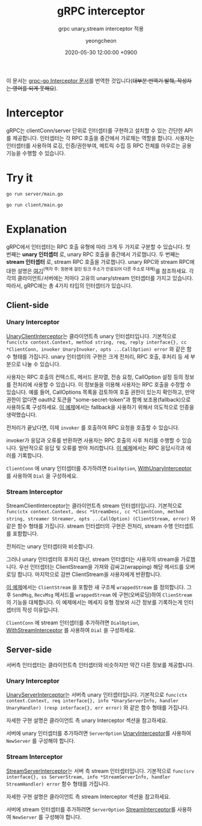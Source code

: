 #+TITLE: gRPC interceptor
#+SUBTITLE: grpc unary,stream interceptor 적용
#+AUTHOR: yeongcheon
#+DATE: 2020-05-30 12:00:00 +0900
#+TAGS[]: grpc golang unary stream interceptor
#+DRAFT: false

이 문서는 [[https://github.com/grpc/grpc-go/blob/master/examples/features/interceptor/README.md][grpc-go Interceptor 문서]]를 번역한 것입니다(+대부분 번역기 발췌, 작성자는 영어를 되게 못해요+).

* Interceptor
  gRPC는 clientConn/server 단위로 인터셉터를 구현하고 설치할 수 있는 간단한 API를 제공합니다. 인터셉터는 각 RPC 호출을 중간에서 가로채는 역할을 합니다. 사용자는 인터셉터를 사용하여 로깅, 인증/권한부여, 메트릭 수집 등 RPC 전체를 아우르는 공용 기능을 수행할 수 있습니다.

* Try it
  #+BEGIN_SRC bash
    go run server/main.go
  #+END_SRC

  #+BEGIN_SRC bash
    go run client/main.go
  #+END_SRC

* Explanation
  gRPC에서 인터셉터는 RPC 호출 유형에 따라 크게 두 가지로 구분할 수 있습니다. 첫 번째는 *unary 인터셉터* 로, unary RPC 호출을 중간에서 가로챕니다. 두 번째는 *stream 인터셉터* 로, stream RPC 호출을 가로챕니다. unary RPC와 stream RPC에 대한 설명은 [[https://grpc.io/docs/what-is-grpc/core-concepts/#rpc-life-cycle][여기]]^(역자 주: 원본에 걸린 링크 주소가 만료되어 다른 주소로 대체)를 참조하세요. 각각의 클라이언트/서버에는 저마다 고유의 unary/stream 인터셉터를 가지고 있습니다. 따라서, gRPC에는 총 4가지 타입의 인터셉터가 있습니다.

** Client-side
*** Unary Interceptor
	[[https://godoc.org/google.golang.org/grpc#UnaryClientInterceptor][UnaryClientInterceptor]]는 클라이언트측 unary 인터셉터입니다. 기본적으로 ~func(ctx context.Context, method string, req, reply interface{}, cc *ClientConn, invoker UnaryInvoker, opts ...CallOption) error~ 와 같은 함수 형태를 가집니다. unary 인터셉터의 구현은 크게 전처리, RPC 호출, 후처리 등 세 부분으로 나눌 수 있습니다.

	사용자는 RPC 호출의 컨텍스트, 메서드 문자열, 전송 요청, CallOption 설정 등의 정보를 전처리에 사용할 수 있습니다. 이 정보들을 이용해 사용자는 RPC 호출을 수정할 수 있습니다. 예를 들어, CallOptions 목록을 검토하여 호출 권한이 있는지 확인하고, 만약 권한이 없다면 oauth2 토큰을 "some-secret-token"과 함께 보조용(fallback)으로 사용하도록 구성하세요. [[https://github.com/grpc/grpc-go/tree/master/examples/features/interceptor][이 예제]]에서는 fallback을 사용하기 위해서 의도적으로 인증을 생략했습니다.

	전처리가 끝났다면, 이제 ~invoker~ 를 호출하여 RPC 요청을 호출할 수 있습니다.

	invoker가 응답과 오류를 반환하면 사용자는 RPC 호출의 사후 처리를 수행할 수 있습니다. 일반적으로 응답 및 오류를 받아 처리합니다. [[https://github.com/grpc/grpc-go/blob/master/examples/features/interceptor/client/main.go][이 예제]]에서는 RPC 응답시각과 에러를 기록합니다.

	~ClientConn~ 에 unary 인터셉터를 추가하려면 ~DialOption~, [[https://godoc.org/google.golang.org/grpc#WithUnaryInterceptor][WithUnaryInterceptor]] 를 사용하여 ~Dial~ 을 구성하세요.

*** Stream Interceptor
	StreamClientInterceptor는 클라이언트측 stream 인터셉터입니다. 기본적으로 ~func(ctx context.Context, desc *StreamDesc, cc *ClientConn, method string, streamer Streamer, opts ...CallOption) (ClientStream, error)~ 와 같은 함수 형태를 가집니다. stream 인터셉터의 구현은 전처리, stream 수행 인터셉트를 포함합니다.

	전처리는 unary 인터셉터와 비슷합니다.

	그러나 unary 인터셉터의 후처리 대신, stream 인터셉터는 사용자의 stream을 가로챕니다. 우선 인터셉터는 ClientStream을 가져와 감싸고(wrapping) 해당 메서드를 오버로딩 합니다. 마지막으로 감싼 ClientStream을 사용자에게 반환합니다.

	[[https://github.com/grpc/grpc-go/blob/master/examples/features/interceptor/client/main.go][이 예제]]에서는 ~ClientStream~ 을 포함한 새 구조체 ~wrappedStream~ 를 정의합니다. 그 후 ~SendMsg~, ~RecvMsg~ 메서드를 ~wrappedStream~ 에 구현(오버로딩)하여 ~ClienStream~ 의 기능을 대체합니다. 이 예제에서는 메세지 유형 정보와 시간 정보를 기록하는게 인터셉터의 작성 이유입니다.

	~ClientConn~ 에 stream 인터셉터를 추가하려면 ~DialOption~, [[https://godoc.org/google.golang.org/grpc#WithStreamInterceptor][WithStreamInterceptor]] 를 사용하여 ~Dial~ 을 구성하세요.

** Server-side
   서버측 인터셉터는 클라이언트측 인터셉터와 비슷하지만 약간 다른 정보를 제공합니다.

*** Unary Interceptor
	[[https://godoc.org/google.golang.org/grpc#UnaryServerInterceptor][UnaryServerInterceptor]]는 서버측 unary 인터셉터입니다. 기본적으로 ~func(ctx context.Context, req interface{}, info *UnaryServerInfo, handler UnaryHandler) (resp interface{}, err error)~ 와 같은 함수 형태를 가집니다.

	자세한 구현 설명은 클라이언트 측 unary Interceptor 섹션을 참고하세요.

	서버에 unary 인터셉터를 추가하려면 ~ServerOption~ [[https://godoc.org/google.golang.org/grpc#UnaryInterceptor][UnaryInterceptor]]를 사용하여 ~NewServer~ 를 구성해야 합니다.

*** Stream Interceptor
	[[https://godoc.org/google.golang.org/grpc#StreamServerInterceptor][StreamServerInterceptor]]는 서버 측 stream 인터셉터입니다. 기본적으로 ~func(srv interface{}, ss ServerStream, info *StreamServerInfo, handler StreamHandler) error~ 함수 형태를 가집니다.

	자세한 구현 설명은 클라이언트 측 stream Interceptor 섹션을 참고하세요. 

	서버에 stream 인터셉터를 추가하려면 ~ServerOption~ [[https://godoc.org/google.golang.org/grpc#StreamInterceptor][StreamInterceptor]]를 사용하여 ~NewServer~ 를 구성해야 합니다.
